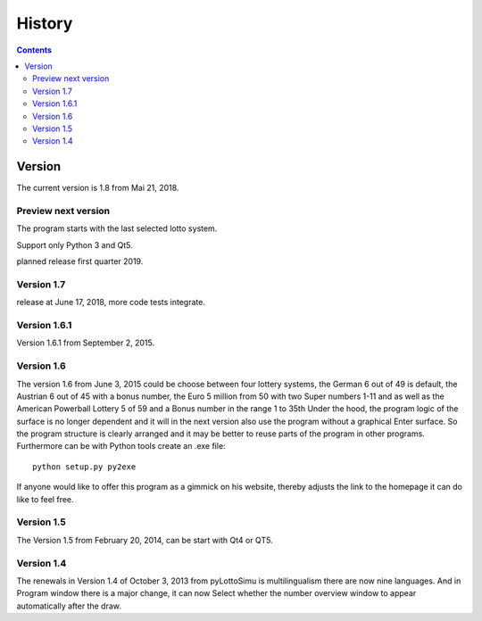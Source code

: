 History
=======

.. contents::

Version
-------

The current version is 1.8 from Mai 21, 2018.

Preview next version
^^^^^^^^^^^^^^^^^^^^

The program starts with the last selected lotto system.

Support only Python 3 and Qt5.

planned release first quarter 2019.

Version 1.7
^^^^^^^^^^^

release at June 17, 2018, more code tests integrate.

Version 1.6.1
^^^^^^^^^^^^^

Version 1.6.1 from September 2, 2015.

Version 1.6
^^^^^^^^^^^

The  version 1.6 from June 3, 2015 could be
choose between four lottery systems, the German 6 out of 49 is default,
the Austrian 6 out of 45 with a bonus number,
the Euro 5 million from 50 with two Super numbers 1-11
and as well as the American Powerball Lottery 5 of 59 and a
Bonus number in the range 1 to 35th
Under the hood, the program logic of the surface is no longer dependent
and it will in the next version also use the program without a graphical
Enter surface. So the program structure is clearly arranged
and it may be better to reuse parts of the program in other programs.
Furthermore can be with Python tools create an .exe file::

    python setup.py py2exe

If anyone would like to offer this program as a gimmick on his website,
thereby adjusts the link to the homepage it can do like to feel free.

Version 1.5
^^^^^^^^^^^

The Version 1.5 from February 20, 2014, can be start with Qt4 or QT5.

Version 1.4
^^^^^^^^^^^

The renewals in Version 1.4 of October 3, 2013 from pyLottoSimu is
multilingualism there are now nine languages. And in
Program window there is a major change, it can now
Select whether the number overview window to appear automatically after the draw.
